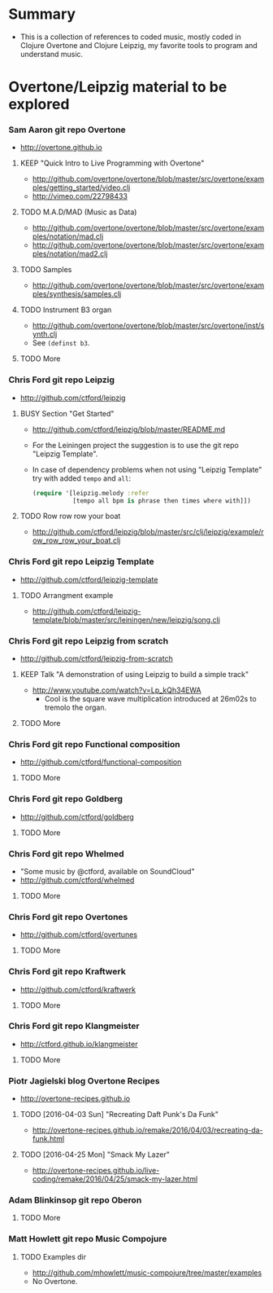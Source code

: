* Summary
  - This is a collection of references to coded music, mostly coded in
    Clojure Overtone and Clojure Leipzig, my favorite tools to program and
    understand music.
* Overtone/Leipzig material to be explored
*** Sam Aaron git repo *Overtone*
    - http://overtone.github.io
***** KEEP "Quick Intro to Live Programming with Overtone"
      - http://github.com/overtone/overtone/blob/master/src/overtone/examples/getting_started/video.clj
      - http://vimeo.com/22798433
***** TODO M.A.D/MAD (Music as Data)
      - http://github.com/overtone/overtone/blob/master/src/overtone/examples/notation/mad.clj
      - http://github.com/overtone/overtone/blob/master/src/overtone/examples/notation/mad2.clj
***** TODO Samples
      - http://github.com/overtone/overtone/blob/master/src/overtone/examples/synthesis/samples.clj
***** TODO Instrument B3 organ
      - http://github.com/overtone/overtone/blob/master/src/overtone/inst/synth.clj
      - See ~(definst b3~.
***** TODO More
*** Chris Ford git repo *Leipzig*
    - http://github.com/ctford/leipzig
***** BUSY Section "Get Started"
      - http://github.com/ctford/leipzig/blob/master/README.md
      - For the Leiningen project the suggestion is to use the git repo
        "Leipzig Template".
      - In case of dependency problems when not using "Leipzig Template" try
        with added ~tempo~ and ~all~:
        #+BEGIN_SRC clojure :results silent
          (require '[leipzig.melody :refer
                     [tempo all bpm is phrase then times where with]])
        #+END_SRC
***** TODO Row row row your boat
      - http://github.com/ctford/leipzig/blob/master/src/clj/leipzig/example/row_row_row_your_boat.clj
*** Chris Ford git repo *Leipzig Template*
    - http://github.com/ctford/leipzig-template
***** TODO Arrangment example
      - http://github.com/ctford/leipzig-template/blob/master/src/leiningen/new/leipzig/song.clj
*** Chris Ford git repo *Leipzig from scratch*
    - http://github.com/ctford/leipzig-from-scratch
***** KEEP Talk "A demonstration of using Leipzig to build a simple track"
      - http://www.youtube.com/watch?v=Lp_kQh34EWA
        - Cool is the square wave multiplication introduced at 26m02s to
          tremolo the organ.
***** TODO More
*** Chris Ford git repo *Functional composition*
    - http://github.com/ctford/functional-composition
***** TODO More
*** Chris Ford git repo *Goldberg*
    - http://github.com/ctford/goldberg
***** TODO More
*** Chris Ford git repo *Whelmed*
    - "Some music by @ctford, available on SoundCloud"
    - http://github.com/ctford/whelmed
***** TODO More
*** Chris Ford git repo *Overtones*
    - http://github.com/ctford/overtunes
***** TODO More
*** Chris Ford git repo *Kraftwerk*
    - http://github.com/ctford/kraftwerk
***** TODO More
*** Chris Ford git repo *Klangmeister*
    - http://ctford.github.io/klangmeister
***** TODO More
*** Piotr Jagielski blog *Overtone Recipes*
    - http://overtone-recipes.github.io
***** TODO [2016-04-03 Sun] "Recreating Daft Punk's Da Funk"
      - http://overtone-recipes.github.io/remake/2016/04/03/recreating-da-funk.html
***** TODO [2016-04-25 Mon] "Smack My Lazer"
      - http://overtone-recipes.github.io/live-coding/remake/2016/04/25/smack-my-lazer.html
*** Adam Blinkinsop git repo *Oberon*
***** TODO More
*** Matt Howlett git repo *Music Compojure*
***** TODO Examples dir
        - http://github.com/mhowlett/music-compojure/tree/master/examples
        - No Overtone.
* File config :ARCHIVE:noexport:

Do not indent "#+" for compatibility with any exporter.

For any possibly not so perfect exporter with an issue like
http://github.com/wallyqs/org-ruby/issues/26
#+EXCLUDE_TAGS: noexport
Support the old name too.
#+EXPORT_EXCLUDE_TAGS: noexport
#+STARTUP: odd hidestars
#+TODO: TODO(t) BUSY(b) | READ(r) CNCL(c) KEEP(k) DONE(d)

: Local Variables:
:   coding: us-ascii-unix
:   fill-column: 76
: End:
